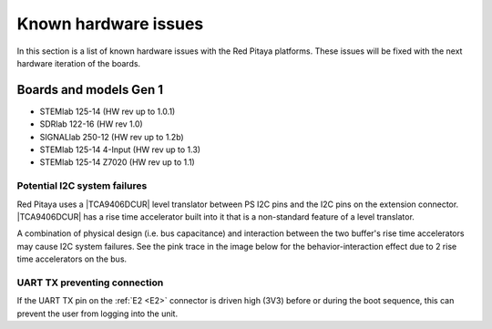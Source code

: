 .. _known_hw_issues:

########################
Known hardware issues
########################

In this section is a list of known hardware issues with the Red Pitaya platforms. These issues will be fixed with the next hardware iteration of the boards.

Boards and models Gen 1
========================

- STEMlab 125-14 (HW rev up to 1.0.1)
- SDRlab 122-16 (HW rev 1.0)
- SIGNALlab 250-12 (HW rev up to 1.2b)
- STEMlab 125-14 4-Input (HW rev up to 1.3)
- STEMlab 125-14 Z7020 (HW rev up to 1.1)


Potential I2C system failures
------------------------------

Red Pitaya uses a |TCA9406DCUR| level translator between PS I2C pins and the I2C pins on the extension connector.
|TCA9406DCUR| has a rise time accelerator built into it that is a non-standard feature of a level translator.

A combination of physical design (i.e. bus capacitance) and interaction between the two buffer's rise time accelerators may cause I2C system failures. See the pink trace in the image below for the behavior-interaction effect due to 2 rise time accelerators on the bus.

.. |TCA9406DCUR| raw:: html

    <a href="https://www.digikey.com/en/products/detail/texas-instruments/TCA9406DCUR/2510728" target="_blank">TCA9406DCUR</a>

.. figure:: img/i2c_accelerator.png
    :align: center
    :width: 700px


UART TX preventing connection
------------------------------

If the UART TX pin on the :ref:`E2 <E2>` connector is driven high (3V3) before or during the boot sequence, this can prevent the user from logging into the unit.


